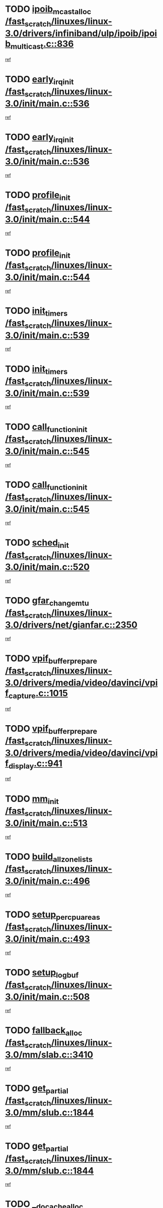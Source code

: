 * TODO [[view:/fast_scratch/linuxes/linux-3.0/drivers/infiniband/ulp/ipoib/ipoib_multicast.c::face=ovl-face1::linb=836::colb=12::cole=29][ipoib_mcast_alloc /fast_scratch/linuxes/linux-3.0/drivers/infiniband/ulp/ipoib/ipoib_multicast.c::836]]
[[view:/fast_scratch/linuxes/linux-3.0/drivers/infiniband/ulp/ipoib/ipoib_multicast.c::face=ovl-face2::linb=797::colb=1::cole=15][ref]]
* TODO [[view:/fast_scratch/linuxes/linux-3.0/init/main.c::face=ovl-face1::linb=536::colb=1::cole=15][early_irq_init /fast_scratch/linuxes/linux-3.0/init/main.c::536]]
[[view:/fast_scratch/linuxes/linux-3.0/init/main.c::face=ovl-face2::linb=477::colb=1::cole=18][ref]]
* TODO [[view:/fast_scratch/linuxes/linux-3.0/init/main.c::face=ovl-face1::linb=536::colb=1::cole=15][early_irq_init /fast_scratch/linuxes/linux-3.0/init/main.c::536]]
[[view:/fast_scratch/linuxes/linux-3.0/init/main.c::face=ovl-face2::linb=529::colb=2::cole=19][ref]]
* TODO [[view:/fast_scratch/linuxes/linux-3.0/init/main.c::face=ovl-face1::linb=544::colb=1::cole=13][profile_init /fast_scratch/linuxes/linux-3.0/init/main.c::544]]
[[view:/fast_scratch/linuxes/linux-3.0/init/main.c::face=ovl-face2::linb=477::colb=1::cole=18][ref]]
* TODO [[view:/fast_scratch/linuxes/linux-3.0/init/main.c::face=ovl-face1::linb=544::colb=1::cole=13][profile_init /fast_scratch/linuxes/linux-3.0/init/main.c::544]]
[[view:/fast_scratch/linuxes/linux-3.0/init/main.c::face=ovl-face2::linb=529::colb=2::cole=19][ref]]
* TODO [[view:/fast_scratch/linuxes/linux-3.0/init/main.c::face=ovl-face1::linb=539::colb=1::cole=12][init_timers /fast_scratch/linuxes/linux-3.0/init/main.c::539]]
[[view:/fast_scratch/linuxes/linux-3.0/init/main.c::face=ovl-face2::linb=477::colb=1::cole=18][ref]]
* TODO [[view:/fast_scratch/linuxes/linux-3.0/init/main.c::face=ovl-face1::linb=539::colb=1::cole=12][init_timers /fast_scratch/linuxes/linux-3.0/init/main.c::539]]
[[view:/fast_scratch/linuxes/linux-3.0/init/main.c::face=ovl-face2::linb=529::colb=2::cole=19][ref]]
* TODO [[view:/fast_scratch/linuxes/linux-3.0/init/main.c::face=ovl-face1::linb=545::colb=1::cole=19][call_function_init /fast_scratch/linuxes/linux-3.0/init/main.c::545]]
[[view:/fast_scratch/linuxes/linux-3.0/init/main.c::face=ovl-face2::linb=477::colb=1::cole=18][ref]]
* TODO [[view:/fast_scratch/linuxes/linux-3.0/init/main.c::face=ovl-face1::linb=545::colb=1::cole=19][call_function_init /fast_scratch/linuxes/linux-3.0/init/main.c::545]]
[[view:/fast_scratch/linuxes/linux-3.0/init/main.c::face=ovl-face2::linb=529::colb=2::cole=19][ref]]
* TODO [[view:/fast_scratch/linuxes/linux-3.0/init/main.c::face=ovl-face1::linb=520::colb=1::cole=11][sched_init /fast_scratch/linuxes/linux-3.0/init/main.c::520]]
[[view:/fast_scratch/linuxes/linux-3.0/init/main.c::face=ovl-face2::linb=477::colb=1::cole=18][ref]]
* TODO [[view:/fast_scratch/linuxes/linux-3.0/drivers/net/gianfar.c::face=ovl-face1::linb=2350::colb=1::cole=16][gfar_change_mtu /fast_scratch/linuxes/linux-3.0/drivers/net/gianfar.c::2350]]
[[view:/fast_scratch/linuxes/linux-3.0/drivers/net/gianfar.c::face=ovl-face2::linb=2320::colb=1::cole=15][ref]]
* TODO [[view:/fast_scratch/linuxes/linux-3.0/drivers/media/video/davinci/vpif_capture.c::face=ovl-face1::linb=1015::colb=7::cole=26][vpif_buffer_prepare /fast_scratch/linuxes/linux-3.0/drivers/media/video/davinci/vpif_capture.c::1015]]
[[view:/fast_scratch/linuxes/linux-3.0/drivers/media/video/davinci/vpif_capture.c::face=ovl-face2::linb=1014::colb=1::cole=15][ref]]
* TODO [[view:/fast_scratch/linuxes/linux-3.0/drivers/media/video/davinci/vpif_display.c::face=ovl-face1::linb=941::colb=7::cole=26][vpif_buffer_prepare /fast_scratch/linuxes/linux-3.0/drivers/media/video/davinci/vpif_display.c::941]]
[[view:/fast_scratch/linuxes/linux-3.0/drivers/media/video/davinci/vpif_display.c::face=ovl-face2::linb=940::colb=1::cole=15][ref]]
* TODO [[view:/fast_scratch/linuxes/linux-3.0/init/main.c::face=ovl-face1::linb=513::colb=1::cole=8][mm_init /fast_scratch/linuxes/linux-3.0/init/main.c::513]]
[[view:/fast_scratch/linuxes/linux-3.0/init/main.c::face=ovl-face2::linb=477::colb=1::cole=18][ref]]
* TODO [[view:/fast_scratch/linuxes/linux-3.0/init/main.c::face=ovl-face1::linb=496::colb=1::cole=20][build_all_zonelists /fast_scratch/linuxes/linux-3.0/init/main.c::496]]
[[view:/fast_scratch/linuxes/linux-3.0/init/main.c::face=ovl-face2::linb=477::colb=1::cole=18][ref]]
* TODO [[view:/fast_scratch/linuxes/linux-3.0/init/main.c::face=ovl-face1::linb=493::colb=1::cole=20][setup_per_cpu_areas /fast_scratch/linuxes/linux-3.0/init/main.c::493]]
[[view:/fast_scratch/linuxes/linux-3.0/init/main.c::face=ovl-face2::linb=477::colb=1::cole=18][ref]]
* TODO [[view:/fast_scratch/linuxes/linux-3.0/init/main.c::face=ovl-face1::linb=508::colb=1::cole=14][setup_log_buf /fast_scratch/linuxes/linux-3.0/init/main.c::508]]
[[view:/fast_scratch/linuxes/linux-3.0/init/main.c::face=ovl-face2::linb=477::colb=1::cole=18][ref]]
* TODO [[view:/fast_scratch/linuxes/linux-3.0/mm/slab.c::face=ovl-face1::linb=3410::colb=8::cole=22][fallback_alloc /fast_scratch/linuxes/linux-3.0/mm/slab.c::3410]]
[[view:/fast_scratch/linuxes/linux-3.0/mm/slab.c::face=ovl-face2::linb=3403::colb=1::cole=15][ref]]
* TODO [[view:/fast_scratch/linuxes/linux-3.0/mm/slub.c::face=ovl-face1::linb=1844::colb=8::cole=19][get_partial /fast_scratch/linuxes/linux-3.0/mm/slub.c::1844]]
[[view:/fast_scratch/linuxes/linux-3.0/mm/slub.c::face=ovl-face2::linb=1800::colb=1::cole=15][ref]]
* TODO [[view:/fast_scratch/linuxes/linux-3.0/mm/slub.c::face=ovl-face1::linb=1844::colb=8::cole=19][get_partial /fast_scratch/linuxes/linux-3.0/mm/slub.c::1844]]
[[view:/fast_scratch/linuxes/linux-3.0/mm/slub.c::face=ovl-face2::linb=1859::colb=2::cole=19][ref]]
* TODO [[view:/fast_scratch/linuxes/linux-3.0/mm/slab.c::face=ovl-face1::linb=3489::colb=8::cole=24][__do_cache_alloc /fast_scratch/linuxes/linux-3.0/mm/slab.c::3489]]
[[view:/fast_scratch/linuxes/linux-3.0/mm/slab.c::face=ovl-face2::linb=3488::colb=1::cole=15][ref]]
* TODO [[view:/fast_scratch/linuxes/linux-3.0/drivers/ide/ide-io.c::face=ovl-face1::linb=678::colb=16::cole=25][ide_error /fast_scratch/linuxes/linux-3.0/drivers/ide/ide-io.c::678]]
[[view:/fast_scratch/linuxes/linux-3.0/drivers/ide/ide-io.c::face=ovl-face2::linb=662::colb=2::cole=19][ref]]
* TODO [[view:/fast_scratch/linuxes/linux-3.0/drivers/ide/ide-io.c::face=ovl-face1::linb=676::colb=16::cole=37][ide_dma_timeout_retry /fast_scratch/linuxes/linux-3.0/drivers/ide/ide-io.c::676]]
[[view:/fast_scratch/linuxes/linux-3.0/drivers/ide/ide-io.c::face=ovl-face2::linb=662::colb=2::cole=19][ref]]
* TODO [[view:/fast_scratch/linuxes/linux-3.0/init/main.c::face=ovl-face1::linb=531::colb=1::cole=15][idr_init_cache /fast_scratch/linuxes/linux-3.0/init/main.c::531]]
[[view:/fast_scratch/linuxes/linux-3.0/init/main.c::face=ovl-face2::linb=477::colb=1::cole=18][ref]]
* TODO [[view:/fast_scratch/linuxes/linux-3.0/init/main.c::face=ovl-face1::linb=531::colb=1::cole=15][idr_init_cache /fast_scratch/linuxes/linux-3.0/init/main.c::531]]
[[view:/fast_scratch/linuxes/linux-3.0/init/main.c::face=ovl-face2::linb=529::colb=2::cole=19][ref]]
* TODO [[view:/fast_scratch/linuxes/linux-3.0/init/main.c::face=ovl-face1::linb=534::colb=1::cole=16][radix_tree_init /fast_scratch/linuxes/linux-3.0/init/main.c::534]]
[[view:/fast_scratch/linuxes/linux-3.0/init/main.c::face=ovl-face2::linb=477::colb=1::cole=18][ref]]
* TODO [[view:/fast_scratch/linuxes/linux-3.0/init/main.c::face=ovl-face1::linb=534::colb=1::cole=16][radix_tree_init /fast_scratch/linuxes/linux-3.0/init/main.c::534]]
[[view:/fast_scratch/linuxes/linux-3.0/init/main.c::face=ovl-face2::linb=529::colb=2::cole=19][ref]]
* TODO [[view:/fast_scratch/linuxes/linux-3.0/init/main.c::face=ovl-face1::linb=532::colb=1::cole=16][perf_event_init /fast_scratch/linuxes/linux-3.0/init/main.c::532]]
[[view:/fast_scratch/linuxes/linux-3.0/init/main.c::face=ovl-face2::linb=477::colb=1::cole=18][ref]]
* TODO [[view:/fast_scratch/linuxes/linux-3.0/init/main.c::face=ovl-face1::linb=532::colb=1::cole=16][perf_event_init /fast_scratch/linuxes/linux-3.0/init/main.c::532]]
[[view:/fast_scratch/linuxes/linux-3.0/init/main.c::face=ovl-face2::linb=529::colb=2::cole=19][ref]]
* TODO [[view:/fast_scratch/linuxes/linux-3.0/arch/alpha/kernel/process.c::face=ovl-face1::linb=136::colb=2::cole=19][take_over_console /fast_scratch/linuxes/linux-3.0/arch/alpha/kernel/process.c::136]]
[[view:/fast_scratch/linuxes/linux-3.0/arch/alpha/kernel/process.c::face=ovl-face2::linb=79::colb=1::cole=18][ref]]
* TODO [[view:/fast_scratch/linuxes/linux-3.0/drivers/net/3c59x.c::face=ovl-face1::linb=1926::colb=4::cole=23][boomerang_interrupt /fast_scratch/linuxes/linux-3.0/drivers/net/3c59x.c::1926]]
[[view:/fast_scratch/linuxes/linux-3.0/drivers/net/3c59x.c::face=ovl-face2::linb=1924::colb=3::cole=17][ref]]
